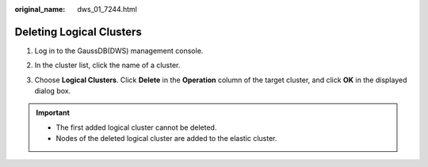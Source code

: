:original_name: dws_01_7244.html

.. _dws_01_7244:

Deleting Logical Clusters
=========================

#. Log in to the GaussDB(DWS) management console.

#. In the cluster list, click the name of a cluster.

#. Choose **Logical Clusters**. Click **Delete** in the **Operation** column of the target cluster, and click **OK** in the displayed dialog box.

   |image1|

.. important::

   -  The first added logical cluster cannot be deleted.
   -  Nodes of the deleted logical cluster are added to the elastic cluster.

.. |image1| image:: /_static/images/en-us_image_0000001466754626.png
